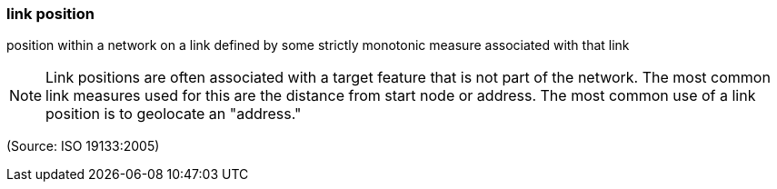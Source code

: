 === link position

position within a network on a link defined by some strictly monotonic measure associated with that link

NOTE: Link positions are often associated with a target feature that is not part of the network. The most common link measures used for this are the distance from start node or address. The most common use of a link position is to geolocate an "address."

(Source: ISO 19133:2005)

